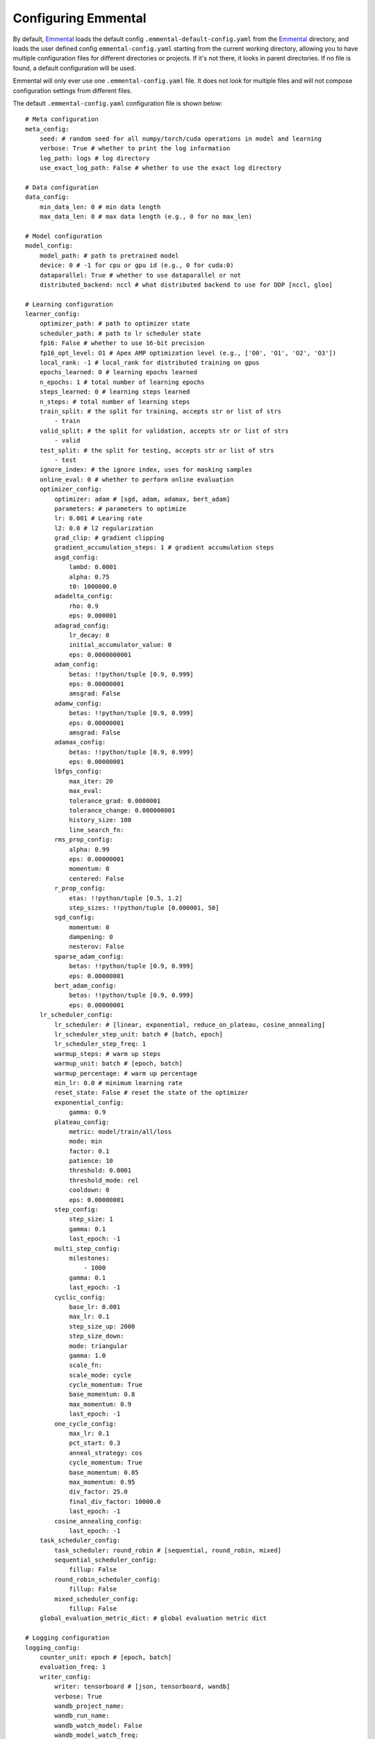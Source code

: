 Configuring Emmental
====================

By default, Emmental_ loads the default config ``.emmental-default-config.yaml``
from the Emmental_ directory, and loads the user defined config
``emmental-config.yaml`` starting from the current working directory, allowing you
to have multiple configuration files for different directories or projects. If it's
not there, it looks in parent directories. If no file is found, a default
configuration will be used.

Emmental will only ever use one ``.emmental-config.yaml`` file. It does not look
for multiple files and will not compose configuration settings from different
files.

The default ``.emmental-config.yaml`` configuration file is shown below::

    # Meta configuration
    meta_config:
        seed: # random seed for all numpy/torch/cuda operations in model and learning
        verbose: True # whether to print the log information
        log_path: logs # log directory
        use_exact_log_path: False # whether to use the exact log directory

    # Data configuration
    data_config:
        min_data_len: 0 # min data length
        max_data_len: 0 # max data length (e.g., 0 for no max_len)

    # Model configuration
    model_config:
        model_path: # path to pretrained model
        device: 0 # -1 for cpu or gpu id (e.g., 0 for cuda:0)
        dataparallel: True # whether to use dataparallel or not
        distributed_backend: nccl # what distributed backend to use for DDP [nccl, gloo]

    # Learning configuration
    learner_config:
        optimizer_path: # path to optimizer state
        scheduler_path: # path to lr scheduler state
        fp16: False # whether to use 16-bit precision
        fp16_opt_level: O1 # Apex AMP optimization level (e.g., ['O0', 'O1', 'O2', 'O3'])
        local_rank: -1 # local_rank for distributed training on gpus
        epochs_learned: 0 # learning epochs learned
        n_epochs: 1 # total number of learning epochs
        steps_learned: 0 # learning steps learned
        n_steps: # total number of learning steps
        train_split: # the split for training, accepts str or list of strs
            - train
        valid_split: # the split for validation, accepts str or list of strs
            - valid
        test_split: # the split for testing, accepts str or list of strs
            - test
        ignore_index: # the ignore index, uses for masking samples
        online_eval: 0 # whether to perform online evaluation
        optimizer_config:
            optimizer: adam # [sgd, adam, adamax, bert_adam]
            parameters: # parameters to optimize
            lr: 0.001 # Learing rate
            l2: 0.0 # l2 regularization
            grad_clip: # gradient clipping
            gradient_accumulation_steps: 1 # gradient accumulation steps
            asgd_config:
                lambd: 0.0001
                alpha: 0.75
                t0: 1000000.0
            adadelta_config:
                rho: 0.9
                eps: 0.000001
            adagrad_config:
                lr_decay: 0
                initial_accumulator_value: 0
                eps: 0.0000000001
            adam_config:
                betas: !!python/tuple [0.9, 0.999]
                eps: 0.00000001
                amsgrad: False
            adamw_config:
                betas: !!python/tuple [0.9, 0.999]
                eps: 0.00000001
                amsgrad: False
            adamax_config:
                betas: !!python/tuple [0.9, 0.999]
                eps: 0.00000001
            lbfgs_config:
                max_iter: 20
                max_eval:
                tolerance_grad: 0.0000001
                tolerance_change: 0.000000001
                history_size: 100
                line_search_fn:
            rms_prop_config:
                alpha: 0.99
                eps: 0.00000001
                momentum: 0
                centered: False
            r_prop_config:
                etas: !!python/tuple [0.5, 1.2]
                step_sizes: !!python/tuple [0.000001, 50]
            sgd_config:
                momentum: 0
                dampening: 0
                nesterov: False
            sparse_adam_config:
                betas: !!python/tuple [0.9, 0.999]
                eps: 0.00000001
            bert_adam_config:
                betas: !!python/tuple [0.9, 0.999]
                eps: 0.00000001
        lr_scheduler_config:
            lr_scheduler: # [linear, exponential, reduce_on_plateau, cosine_annealing]
            lr_scheduler_step_unit: batch # [batch, epoch]
            lr_scheduler_step_freq: 1
            warmup_steps: # warm up steps
            warmup_unit: batch # [epoch, batch]
            warmup_percentage: # warm up percentage
            min_lr: 0.0 # minimum learning rate
            reset_state: False # reset the state of the optimizer
            exponential_config:
                gamma: 0.9
            plateau_config:
                metric: model/train/all/loss
                mode: min
                factor: 0.1
                patience: 10
                threshold: 0.0001
                threshold_mode: rel
                cooldown: 0
                eps: 0.00000001
            step_config:
                step_size: 1
                gamma: 0.1
                last_epoch: -1
            multi_step_config:
                milestones:
                    - 1000
                gamma: 0.1
                last_epoch: -1
            cyclic_config:
                base_lr: 0.001
                max_lr: 0.1
                step_size_up: 2000
                step_size_down:
                mode: triangular
                gamma: 1.0
                scale_fn:
                scale_mode: cycle
                cycle_momentum: True
                base_momentum: 0.8
                max_momentum: 0.9
                last_epoch: -1
            one_cycle_config:
                max_lr: 0.1
                pct_start: 0.3
                anneal_strategy: cos
                cycle_momentum: True
                base_momentum: 0.85
                max_momentum: 0.95
                div_factor: 25.0
                final_div_factor: 10000.0
                last_epoch: -1
            cosine_annealing_config:
                last_epoch: -1
        task_scheduler_config:
            task_scheduler: round_robin # [sequential, round_robin, mixed]
            sequential_scheduler_config:
                fillup: False
            round_robin_scheduler_config:
                fillup: False
            mixed_scheduler_config:
                fillup: False
        global_evaluation_metric_dict: # global evaluation metric dict

    # Logging configuration
    logging_config:
        counter_unit: epoch # [epoch, batch]
        evaluation_freq: 1
        writer_config:
            writer: tensorboard # [json, tensorboard, wandb]
            verbose: True
            wandb_project_name:
            wandb_run_name:
            wandb_watch_model: False
            wandb_model_watch_freq:
            write_loss_per_step: False
        checkpointing: False
        checkpointer_config:
            checkpoint_path:
            checkpoint_freq: 1
            checkpoint_metric:
                model/train/all/loss: min # metric_name: mode, where mode in [min, max]
            checkpoint_task_metrics: # task_metric_name: mode
            checkpoint_runway: 0 # checkpointing runway (no checkpointing before k unit)
            checkpoint_all: False # checkpointing all checkpoints
            clear_intermediate_checkpoints: True # whether to clear intermediate checkpoints
            clear_all_checkpoints: False # whether to clear all checkpoints


User can also use the Emmental_ utility function ``parse_arg`` and
``parse_arg_to_config`` from ``emmental.utils`` to generate the config object.

.. _Emmental: https://github.com/SenWu/Emmental